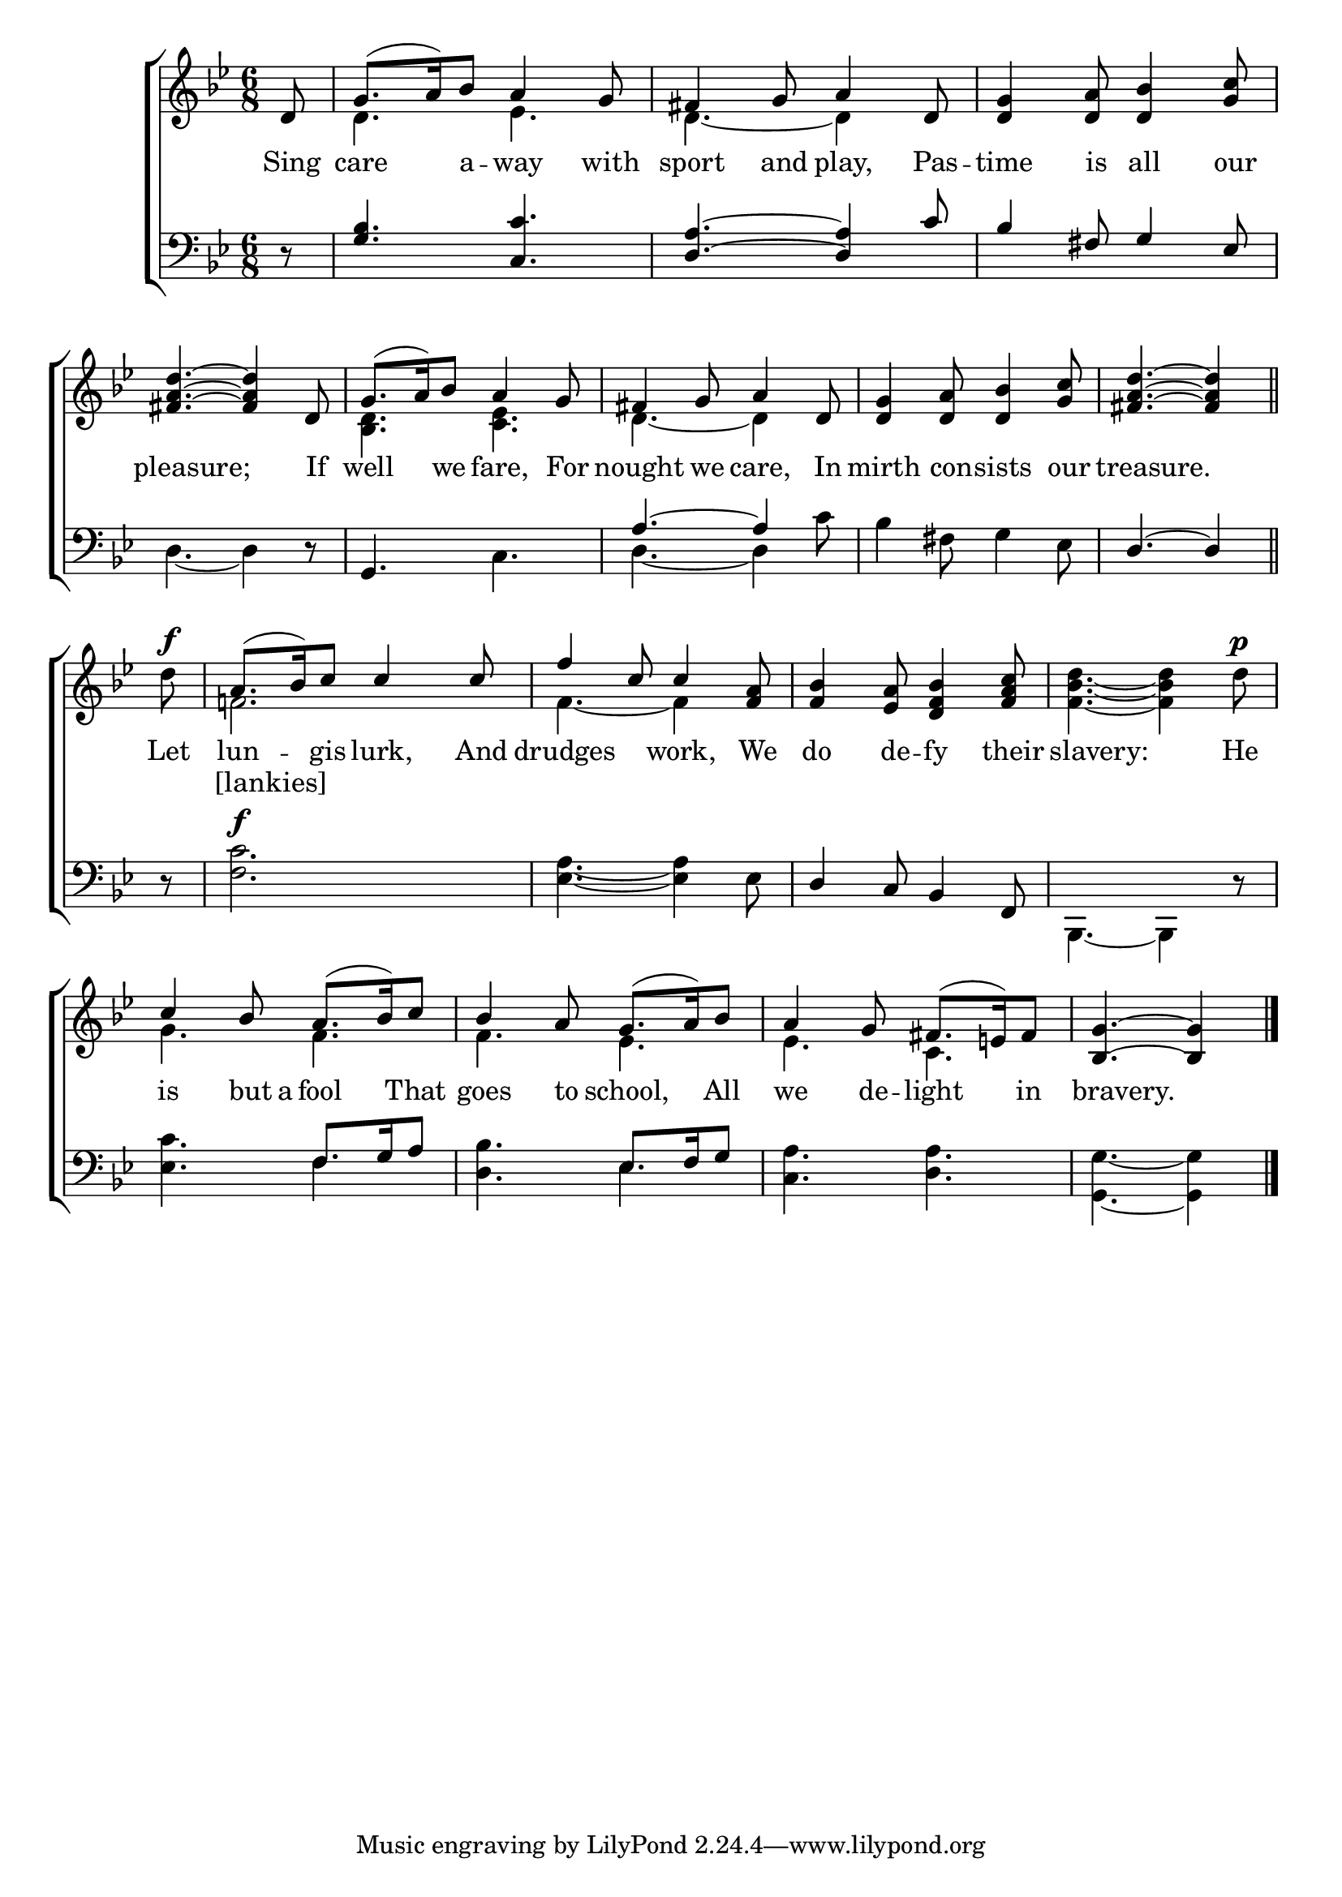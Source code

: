 \version "2.22.0"
\language "english"

global = {
  \time 6/8
  \key g \minor
}

sdown = { \override Stem.direction = #down }
sup = { \override Stem.direction = #up }
mBreak = { \break }

\header {
                                %	title = \markup {\medium \caps "Title."}
                                %	poet = ""
                                %	composer = ""

%  meter = \markup {\italic "Moderate time."}
                                %	arranger = ""
}
\score {

  \new ChoirStaff {
	<<
      \new Staff = "up"  {
		<<
          \global
          \new 	Voice = "one" 	\fixed c' {
            \voiceOne
            \partial 8 d8 | g8.( a16) bf8 a4 g8 | fs4 g8 a4 d8 | <d g>4 <d a>8 <d bf>4 <g c'>8 | \mBreak
            <fs a d'>4.~<fs a d'>4 d8 | g8.( a16) bf8 a4 g8 | fs4 g8 a4 d8 | <d g>4 <d a>8 <d bf>4 <g c'>8 | \partial 8*5 <fs a d'>4.~<fs a d'>4 \bar "||" \mBreak
            \partial 8 s8^\f | a8.( bf16) c'8 c'4 c'8 | f'4 c'8 c'4 <f a>8 | <f bf>4 <ef a>8 <d f bf>4 <f a c'>8 | s2. | \mBreak
            c'4 bf8 a8.( bf16) c'8 | bf4 a8 g8.( a16) bf8 | a4 g8 fs8.( e!16) fs8 | \partial 8*5 <bf, g>4.~<bf, g>4 \fine |


          }	% end voice one
          \new Voice  \fixed c' {
            \voiceTwo
            s8 | d4. ef4. | d4.~d4 s8 | s2. |
            s2. | <bf, d>4. <c ef>4. | d4.~d4 s8 | s2. | s2 s8 |
            d'8 | f!2. | f4.~f4 s8 | s2. | <f bf d'>4.~<f bf d'>4 d'8^\p |
            g4. f4. | f4. ef4. | ef4. c4. | s2 s8 |

          } % end voice two
		>>
      } % end staff up

      \new Lyrics \lyricmode {	% verse one
        Sing8 | care4 a8 -- way4 with8 | sport4 and8 play,4 Pas8 -- time4 is8 all4 our8 |
        8 pleasure;2 If8 | well4 we8 fare,4 For8 | nought4 we8 care,4 In8 | mirth4 con8 -- sists4 our8 | 8 treasure.2 |
        Let8 | lun4 -- gis8 lurk,4 And8 | drudges4. work,4 We8 | do4 de8 -- fy4 their8 | 8 slavery:2 He8 |
        is4 but16 a16 fool4 That8 | goes4 to8 school,4 All8 | we4 de8 -- light4 in8 | 8 bravery.2 |

      }	% end lyrics verse one
      \new Lyrics \lyricmode { %verse two
        2.*8 | 8 | 8 [lankies]4.
}


      \new   Staff = "down" {
		<<
          \clef bass
          \global
          \new Voice {
            \voiceThree
            r8 | <g bf>4. <c c'>4. | <d a>4.~<d a>4 c'8 | bf4 fs8 g4 ef8 |
            s2. | g,4. s4. | a4.~a4 s8 | s2. | d4.~d4 |
            s8 | s2.*2 | d4 c8 bf,4 f,8 | s2. |
            s4. f8. g16 a8 | s4. ef8. f16 g8 | s2. | s2 s8 | \fine

          } % end voice three
          \new Voice { % voice four
            \voiceFour
            s8 | s2.*3 |
            d4.~d4 r8 | s4. c4. | d4.~d4 c'8 | bf4 fs8 g4 ef8 | s2 s8 |
            r8 | <f c'>2.^\f | <ef a>4.~<ef a>4 ef8 | s2. | bf,,4.~bf,,4 r8 |
            <ef c'>4. f4. | <d bf>4. ef4. | <c a>4. <d a>4. | <g, g>4.~<g, g>4 |

          } % end voice four
		>>
      } % end staff down
	>>
  } % end choir staff

  \layout{
    \context{
      \Score {
        \omit  BarNumber
                                %\override LyricText.self-alignment-X = #LEFT
        \override Staff.Rest.voiced-position=0
      }%end score
    }%end context
  }%end layout

}%end score
